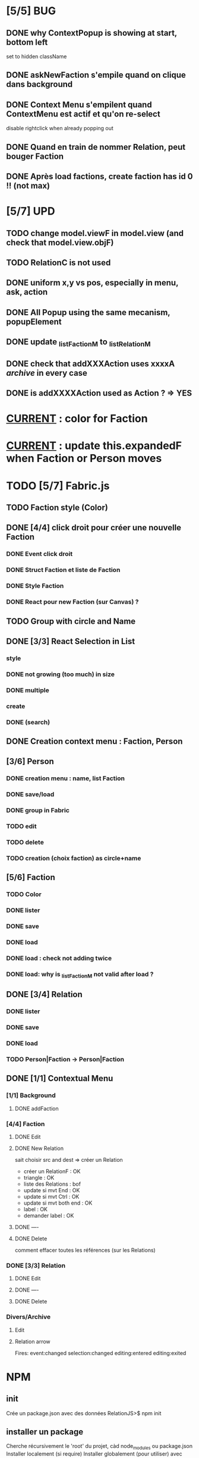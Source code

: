 * [5/5] BUG 
** DONE why ContextPopup is showing at start, bottom left
set to hidden className
** DONE askNewFaction s'empile quand on clique dans background
** DONE Context Menu s'empilent quand ContextMenu est actif et qu'on re-select
disable rightclick when already popping out
** DONE Quand en train de nommer Relation, peut bouger Faction
** DONE Après load factions, create faction has id 0 !! (not max)
* [5/7] UPD
** TODO change model.viewF in model.view (and check that model.view.objF)
** TODO RelationC is not used
** DONE uniform x,y vs pos, especially in menu, ask, action
** DONE All Popup using the same mecanism, popupElement
** DONE update _listFactionM to _listRelationM
** DONE check that addXXXAction uses xxxxA /archive/ in every case
** DONE is addXXXXAction used as Action ? => YES
* _CURRENT_ : color for Faction

* _CURRENT_ : update this.expandedF when Faction or Person moves

* TODO [5/7] Fabric.js
** TODO Faction style (Color)
** DONE [4/4] click droit pour créer une nouvelle Faction
*** DONE Event click droit
*** DONE Struct Faction et liste de Faction
*** DONE Style Faction
*** DONE React pour new Faction (sur Canvas) ?
** TODO Group with circle and Name
** DONE [3/3] React Selection in List
<<reactList>>
*** style
*** DONE not growing (too much) in size
*** DONE multiple
*** create
*** DONE (search)
** DONE Creation context menu : Faction, Person
** [3/6] Person
*** DONE creation menu : name, list Faction
*** DONE save/load
*** DONE group in Fabric
*** TODO edit
*** TODO delete
*** TODO creation (choix faction) as circle+name
** [5/6] Faction
*** TODO Color
*** DONE lister
*** DONE save
*** DONE load
*** DONE load : check not adding twice
*** DONE load: why is _listFactionM not valid after load ?
** DONE [3/4] Relation
<<relationIO>>
*** DONE lister
*** DONE save
*** DONE load
*** TODO Person|Faction -> Person|Faction
** DONE [1/1] Contextual Menu
*** [1/1] Background
**** DONE addFaction
*** [4/4] Faction
**** DONE Edit
**** DONE New Relation
<<relationArrow>> sait choisir src and dest => créer un Relation
- créer un RelationF  : OK
- triangle            : OK
- liste des Relations : bof
- update si mvt End   : OK
- update si mvt Ctrl  : OK
- update si mvt both end : OK
- label               : OK
- demander label      : OK
**** DONE ----
**** DONE Delete
comment effacer toutes les références (sur les Relations)
*** DONE [3/3] Relation
<<relationMenu>>
**** DONE Edit
**** DONE ----
**** DONE Delete
*** Divers/Archive
**** Edit
**** Relation arrow
 Fires:
     event:changed
     selection:changed
     editing:entered
     editing:exited
* NPM
** init
Crée un package.json avec des données
RelationJS>$ npm init
** installer un package
Cherche récursivement le 'root' du projet, càd node_modules ou package.json
Installer localement (si require)
Installer globalement (pour utiliser)
avec option --save-dev : uniquement pour le développement
Et cela génère package-lock.json (à mettre sur git)
** package.json : permet d'avoir la même config ailleur, par un simple npm install
** install tasksfile (Makefile like)
see https://github.com/pawelgalazka/tasksfile
créer un fichier tasksfile.js avec les commandes, puis aussi ajouter dans le "scrip" de package.json
** use Babel 
npm install --save-dev @babel/preset-react
RelationJS>$ npx babel src --out-dir lib
** use FileSaver
npm install file-saver
faire les liens appropriés
* Archive
** [4/5] App
*** DONE basic test example in nav https://js.cytoscape.org/#getting-started
*** DONE basic react: test_react.html
*** DONE Utiliser le nouveau React : React Funcion Components et useState, (useEffect)
 https://reactjs.org/docs/components-and-props.html
 https://reactjs.org/docs/hooks-intro.html
 https://blog.bitsrc.io/get-hooked-on-react-hooks-706b0dda1058
*** DONE on peut utiliser un component depuis Cytoscape
**** Component qui peut servir à ajouter un NOUVEAU Faction ou modifier
*** TODO Fonction pour modifier une faction existante.

* ORG
** Link [[link][display
*** <<anchor>>
*** file:rel_path::NNN or ::search words
*** C-c l : store link
*** C-c C-o : follow link
*** C-c C-l : edit link/insert link
** TODO
*** C-c / t : sparse todo tree
